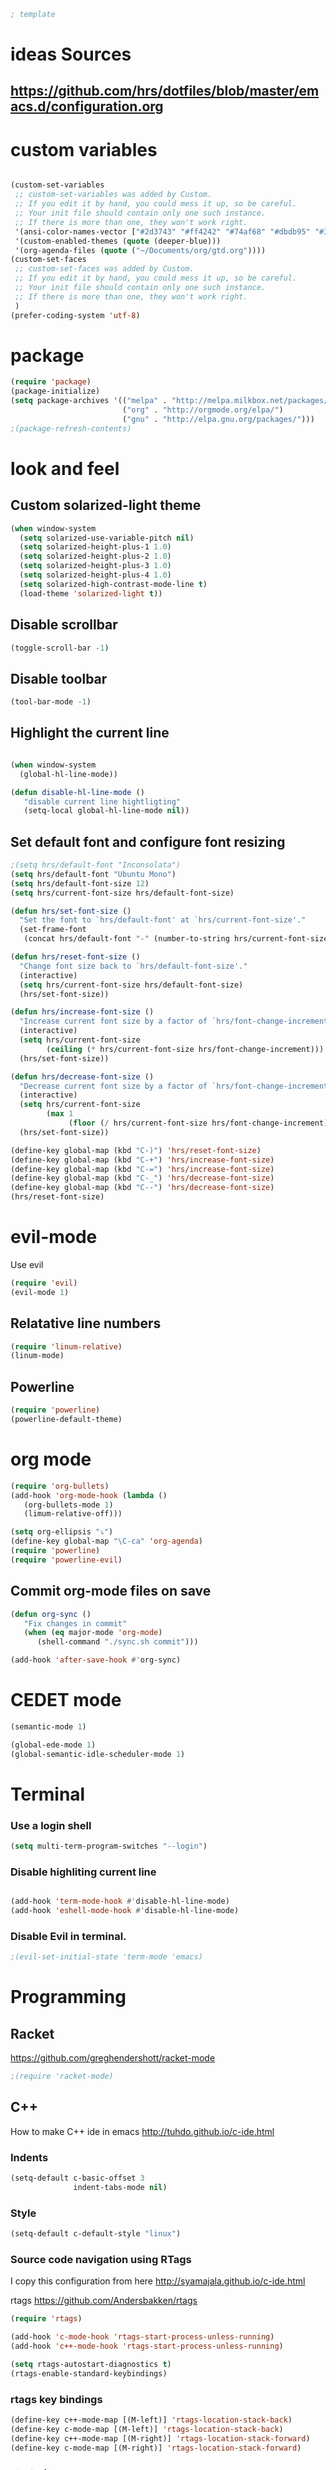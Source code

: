 #+BEGIN_SRC emacs-lisp
; template
#+END_SRC

* ideas Sources
** https://github.com/hrs/dotfiles/blob/master/emacs.d/configuration.org


* custom variables
#+BEGIN_SRC emacs-lisp

(custom-set-variables
 ;; custom-set-variables was added by Custom.
 ;; If you edit it by hand, you could mess it up, so be careful.
 ;; Your init file should contain only one such instance.
 ;; If there is more than one, they won't work right.
 '(ansi-color-names-vector ["#2d3743" "#ff4242" "#74af68" "#dbdb95" "#34cae2" "#008b8b" "#00ede1" "#e1e1e0"])
 '(custom-enabled-themes (quote (deeper-blue)))
 '(org-agenda-files (quote ("~/Documents/org/gtd.org"))))
(custom-set-faces
 ;; custom-set-faces was added by Custom.
 ;; If you edit it by hand, you could mess it up, so be careful.
 ;; Your init file should contain only one such instance.
 ;; If there is more than one, they won't work right.
 )
(prefer-coding-system 'utf-8)
#+END_SRC


* package
#+BEGIN_SRC emacs-lisp
(require 'package)
(package-initialize)
(setq package-archives '(("melpa" . "http://melpa.milkbox.net/packages/")
                         ("org" . "http://orgmode.org/elpa/")
                         ("gnu" . "http://elpa.gnu.org/packages/"))) 
;(package-refresh-contents)
#+END_SRC


* look and feel
** Custom solarized-light theme
#+BEGIN_SRC emacs-lisp
(when window-system
  (setq solarized-use-variable-pitch nil)
  (setq solarized-height-plus-1 1.0)
  (setq solarized-height-plus-2 1.0)
  (setq solarized-height-plus-3 1.0)
  (setq solarized-height-plus-4 1.0)
  (setq solarized-high-contrast-mode-line t)
  (load-theme 'solarized-light t))
#+END_SRC


** Disable scrollbar
#+BEGIN_SRC emacs-lisp
(toggle-scroll-bar -1)
#+END_SRC


** Disable toolbar
#+BEGIN_SRC emacs-lisp
(tool-bar-mode -1)
#+END_SRC


** Highlight the current line
#+BEGIN_SRC emacs-lisp

(when window-system
  (global-hl-line-mode))

(defun disable-hl-line-mode ()
   "disable current line hightligting"
   (setq-local global-hl-line-mode nil))

#+END_SRC


** Set default font and configure font resizing
#+BEGIN_SRC emacs-lisp
;(setq hrs/default-font "Inconsolata")
(setq hrs/default-font "Ubuntu Mono")
(setq hrs/default-font-size 12)
(setq hrs/current-font-size hrs/default-font-size)

(defun hrs/set-font-size ()
  "Set the font to `hrs/default-font' at `hrs/current-font-size'."
  (set-frame-font
   (concat hrs/default-font "-" (number-to-string hrs/current-font-size))))

(defun hrs/reset-font-size ()
  "Change font size back to `hrs/default-font-size'."
  (interactive)
  (setq hrs/current-font-size hrs/default-font-size)
  (hrs/set-font-size))

(defun hrs/increase-font-size ()
  "Increase current font size by a factor of `hrs/font-change-increment'."
  (interactive)
  (setq hrs/current-font-size
        (ceiling (* hrs/current-font-size hrs/font-change-increment)))
  (hrs/set-font-size))

(defun hrs/decrease-font-size ()
  "Decrease current font size by a factor of `hrs/font-change-increment', down to a minimum size of 1."
  (interactive)
  (setq hrs/current-font-size
        (max 1
             (floor (/ hrs/current-font-size hrs/font-change-increment))))
  (hrs/set-font-size))

(define-key global-map (kbd "C-)") 'hrs/reset-font-size)
(define-key global-map (kbd "C-+") 'hrs/increase-font-size)
(define-key global-map (kbd "C-=") 'hrs/increase-font-size)
(define-key global-map (kbd "C-_") 'hrs/decrease-font-size)
(define-key global-map (kbd "C--") 'hrs/decrease-font-size)
(hrs/reset-font-size)
#+END_SRC


* evil-mode
Use evil
#+BEGIN_SRC emacs-lisp
(require 'evil)
(evil-mode 1)
#+END_SRC


** Relatative line numbers
#+BEGIN_SRC emacs-lisp
(require 'linum-relative)
(linum-mode)
#+END_SRC 


** Powerline
#+BEGIN_SRC emacs-lisp
(require 'powerline)
(powerline-default-theme)
#+END_SRC 


* org mode 
#+BEGIN_SRC emacs-lisp
(require 'org-bullets)
(add-hook 'org-mode-hook (lambda () 
   (org-bullets-mode 1)
   (limum-relative-off)))

(setq org-ellipsis "⤵")
(define-key global-map "\C-ca" 'org-agenda)
(require 'powerline)
(require 'powerline-evil)
#+END_SRC


** Commit org-mode files on save
#+BEGIN_SRC emacs-lisp
(defun org-sync ()
   "Fix changes in commit"
   (when (eq major-mode 'org-mode)
      (shell-command "./sync.sh commit")))

(add-hook 'after-save-hook #'org-sync)
#+END_SRC


* CEDET mode
#+BEGIN_SRC emacs-lisp
(semantic-mode 1)

(global-ede-mode 1)
(global-semantic-idle-scheduler-mode 1)
#+END_SRC


* Terminal
*** Use a login shell
#+BEGIN_SRC emacs-lisp
(setq multi-term-program-switches "--login")
#+END_SRC


*** Disable highliting current line
#+BEGIN_SRC emacs-lisp

(add-hook 'term-mode-hook #'disable-hl-line-mode)
(add-hook 'eshell-mode-hook #'disable-hl-line-mode)

#+END_SRC


*** Disable Evil in terminal.
#+BEGIN_SRC emacs-lisp
;(evil-set-initial-state 'term-mode 'emacs)
#+END_SRC


* Programming
** Racket
https://github.com/greghendershott/racket-mode
#+BEGIN_SRC emacs-lisp
;(require 'racket-mode)
#+END_SRC


** C\C++
How to make C++ ide in emacs
http://tuhdo.github.io/c-ide.html

*** Indents
#+BEGIN_SRC emacs-lisp
(setq-default c-basic-offset 3
              indent-tabs-mode nil)
#+END_SRC


*** Style
#+BEGIN_SRC emacs-lisp
(setq-default c-default-style "linux")
#+END_SRC


*** Source code navigation using RTags
I copy this configuration from here http://syamajala.github.io/c-ide.html

rtags https://github.com/Andersbakken/rtags

#+BEGIN_SRC emacs-lisp
(require 'rtags)

(add-hook 'c-mode-hook 'rtags-start-process-unless-running)
(add-hook 'c++-mode-hook 'rtags-start-process-unless-running)

(setq rtags-autostart-diagnostics t)
(rtags-enable-standard-keybindings)
#+END_SRC

*** rtags key bindings
#+BEGIN_SRC emacs-lisp
(define-key c++-mode-map [(M-left)] 'rtags-location-stack-back)
(define-key c-mode-map [(M-left)] 'rtags-location-stack-back)
(define-key c++-mode-map [(M-right)] 'rtags-location-stack-forward)
(define-key c-mode-map [(M-right)] 'rtags-location-stack-forward)
#+END_SRC


*** start rdm process
#+BEGIN_SRC emacs-lisp
(add-hook 'c-mode-hook 'rtags-start-process-unless-running)
(add-hook 'c++-mode-hook 'rtags-start-process-unless-running)
#+END_SRC



*** competition
#+BEGIN_SRC emacs-lisp
(require 'company)
(require 'company-rtags)
(add-hook 'after-init-hook 'global-company-mode)

(setq rtags-completions-enabled t)

(eval-after-load 'company
  '(add-to-list
    'company-backends 'company-rtags))

(setq company-idle-delay 0)
(define-key c-mode-map [(tab)] 'company-complete)
(define-key c++-mode-map [(tab)] 'company-complete)
#+END_SRC

*** enable helm intergration
#+BEGIN_SRC emacs-lisp
(require 'helm-rtags)
(setq rtags-use-helm t)
#+END_SRC

*** Syntax checking
#+BEGIN_SRC emacs-lisp
(add-hook 'c++-mode-hook 'flycheck-mode)
(add-hook 'c-mode-hook 'flycheck-mode)
(require 'flycheck-rtags)

(defun my-flycheck-rtags-setup ()
  (flycheck-select-checker 'rtags)
  (setq-local flycheck-highlighting-mode nil) ;; RTags creates more accurate overlays.
  (setq-local flycheck-check-syntax-automatically nil))
;; c-mode-common-hook is also called by c++-mode
(add-hook 'c-mode-common-hook #'my-flycheck-rtags-setup)
#+END_SRC

*** Google C Code Style
#+BEGIN_SRC emacs-lisp
(require 'google-c-style)

(add-hook 'c-mode-common-hook 'google-set-c-style)

;; If you want the RETURN key to go to the next line and space over
;; to the right place, add this to your .emacs right after the load-file:
(add-hook 'c-mode-common-hook 'google-make-newline-indent)

#+END_SRC

* Experimental
** Switching buffers
#+BEGIN_SRC emacs-lisp
  (require 'ido)
  ;; make buffer switch command do suggestions, also for find-file command
  (ido-mode 1)
  ;; (ido-everywhere 1)
  (if ; make ido display choices vertically
      (version< emacs-version "25")
      (progn
        (make-local-variable 'ido-separator)
        (setq ido-separator "\n"))
    (progn
      (make-local-variable 'ido-decorations)
      (setf (nth 2 ido-decorations) "\n")))
  (setq ido-enable-flex-matching t) ; show any name that has the chars you typed
  (setq ido-default-file-method 'selected-window) ; use current pane for newly opened file
  (setq ido-default-buffer-method 'selected-window) ; use current pane for newly switched buffer
  (define-key (cdr ido-minor-mode-map-entry) [remap write-file] nil) ; stop ido from suggesting when naming new file
#+END_SRC


* git
https://github.com/magit/magit
#+BEGIN_SRC emacs-lisp
(global-set-key (kbd "C-x g") 'magit-status)
(global-set-key (kbd "C-x M-g") 'magit-dispatch-popup)
#+END_SRC

